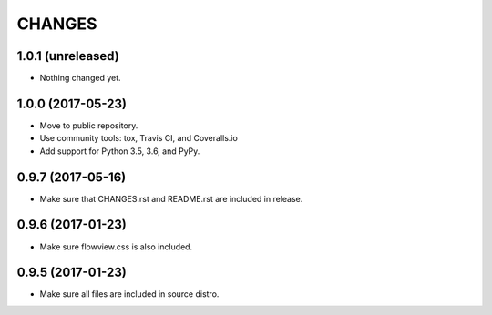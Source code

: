 =======
CHANGES
=======

1.0.1 (unreleased)
------------------

- Nothing changed yet.


1.0.0 (2017-05-23)
------------------

- Move to public repository.

- Use community tools: tox, Travis CI, and Coveralls.io

- Add support for Python 3.5, 3.6, and PyPy.


0.9.7 (2017-05-16)
------------------

- Make sure that CHANGES.rst and README.rst are included in release.


0.9.6 (2017-01-23)
------------------

- Make sure flowview.css is also included.


0.9.5 (2017-01-23)
------------------

- Make sure all files are included in source distro.
